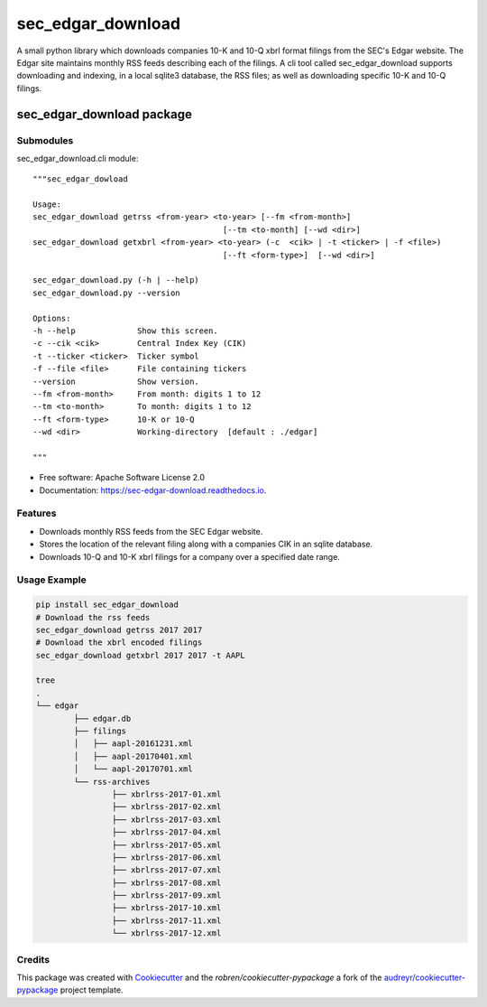===============================
sec_edgar_download
===============================


.. image:: https://img.shields.io/pypi/v/sec_edgar_download.svg
        :target: https://pypi.python.org/pypi/sec_edgar_download

.. image:: https://img.shields.io/travis/robren/sec_edgar_download.svg
        :target: https://travis-ci.org/robren/sec_edgar_download

.. image:: https://readthedocs.org/projects/sec-edgar-download/badge/?version=latest
        :target: https://sec-edgar-download.readthedocs.io/en/latest/?badge=latest
        :alt: Documentation Status

.. image:: https://pyup.io/repos/github/robren/sec_edgar_download/shield.svg
     :target: https://pyup.io/repos/github/robren/sec_edgar_download/
     :alt: Updates

A small python library which downloads companies 10-K and 10-Q  xbrl format filings from
the SEC's Edgar website. The Edgar site maintains monthly RSS feeds describing
each of the filings. A cli tool called sec_edgar_download supports downloading
and indexing, in a local sqlite3 database,  the RSS files; as well as
downloading specific 10-K and 10-Q filings. 


sec_edgar_download package
==========================

Submodules
----------

sec_edgar_download.cli module::

    """sec_edgar_dowload

    Usage:
    sec_edgar_download getrss <from-year> <to-year> [--fm <from-month>]
                                            [--tm <to-month] [--wd <dir>]
    sec_edgar_download getxbrl <from-year> <to-year> (-c  <cik> | -t <ticker> | -f <file>)
                                            [--ft <form-type>]  [--wd <dir>]

    sec_edgar_download.py (-h | --help)
    sec_edgar_download.py --version

    Options:
    -h --help             Show this screen.
    -c --cik <cik>        Central Index Key (CIK)
    -t --ticker <ticker>  Ticker symbol
    -f --file <file>      File containing tickers
    --version             Show version.
    --fm <from-month>     From month: digits 1 to 12
    --tm <to-month>       To month: digits 1 to 12
    --ft <form-type>      10-K or 10-Q
    --wd <dir>            Working-directory  [default : ./edgar]

    """

* Free software: Apache Software License 2.0
* Documentation: https://sec-edgar-download.readthedocs.io.


Features
--------

- Downloads monthly RSS feeds from the SEC Edgar website.
- Stores the location of the relevant filing along with a companies CIK in an
  sqlite database.
- Downloads 10-Q and 10-K  xbrl filings for a company over a  specified date range.

Usage Example
-------------

.. code:: bash

	pip install sec_edgar_download
	# Download the rss feeds
	sec_edgar_download getrss 2017 2017
	# Download the xbrl encoded filings
	sec_edgar_download getxbrl 2017 2017 -t AAPL
	
	tree
	.
	└── edgar
		├── edgar.db
		├── filings
		│   ├── aapl-20161231.xml
		│   ├── aapl-20170401.xml
		│   └── aapl-20170701.xml
		└── rss-archives
			├── xbrlrss-2017-01.xml
			├── xbrlrss-2017-02.xml
			├── xbrlrss-2017-03.xml
			├── xbrlrss-2017-04.xml
			├── xbrlrss-2017-05.xml
			├── xbrlrss-2017-06.xml
			├── xbrlrss-2017-07.xml
			├── xbrlrss-2017-08.xml
			├── xbrlrss-2017-09.xml
			├── xbrlrss-2017-10.xml
			├── xbrlrss-2017-11.xml
			└── xbrlrss-2017-12.xml




Credits
---------

This package was created with Cookiecutter_ and the `robren/cookiecutter-pypackage` a fork of
the `audreyr/cookiecutter-pypackage`_ project template.

.. _`robren/cookiecutter-pypackage`: https://github.com/robren/cookiecutter-pypackage
.. _Cookiecutter: https://github.com/audreyr/cookiecutter
.. _`audreyr/cookiecutter-pypackage`: https://github.com/audreyr/cookiecutter-pypackage

